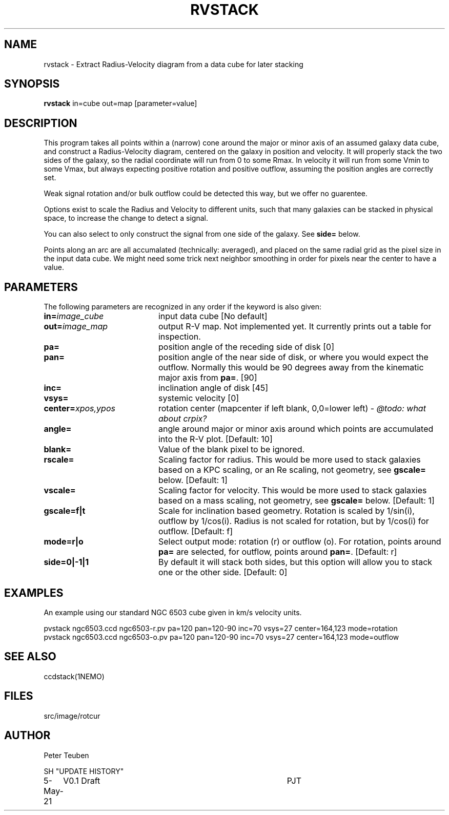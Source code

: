.TH RVSTACK 1NEMO "5 May 2021"

.SH "NAME"
rvstack \- Extract Radius-Velocity diagram from a data cube for later stacking

.SH "SYNOPSIS"
\fBrvstack\fP in=cube out=map [parameter=value]

.SH "DESCRIPTION"
This program takes all points within a (narrow) cone around the major or minor
axis of an assumed galaxy data cube, and
construct a Radius-Velocity diagram, centered on the galaxy in position
and velocity.  It will properly stack the two sides of the galaxy, so the radial coordinate
will run from 0 to some Rmax.  In velocity it will run from some Vmin to some Vmax,
but always expecting positive rotation and positive outflow, assuming the
position angles are correctly set.
.PP
Weak signal rotation and/or bulk outflow could be detected this way, but we offer no guarentee.
.PP
Options exist to scale the Radius and Velocity to different units, such that
many galaxies can be stacked in physical space, to increase the change to detect
a signal.
.PP
You can also select to only construct the signal from one side of the galaxy. See \fBside=\fP below.
.PP
Points along an arc are all accumalated (technically: averaged), and placed on the same radial grid
as the pixel size in the input data cube. We might need some trick next neighbor smoothing
in order for pixels near the center to have a value.

.SH "PARAMETERS"
The following parameters are recognized in any order if the keyword
is also given:
.TP 20
\fBin=\fP\fIimage_cube\fP
input data cube [No default]
.TP
\fBout=\fP\fIimage_map\fP
output R-V map. Not implemented yet. It currently prints out a table for inspection.
.TP
\fBpa=\fP
position angle of the receding side of disk [0]   
.TP
\fBpan=\fP
position angle of the near side of disk, or where you would expect the outflow.
Normally this would be 90 degrees away from the kinematic major axis from
\fBpa=\fP. [90]
.TP
\fBinc=\fP
inclination angle of disk [45]
.TP
\fBvsys=\fP
systemic velocity [0]   
.TP
\fBcenter=\fP\fIxpos,ypos\fP
rotation center (mapcenter if left blank, 0,0=lower left) - \fI@todo: what about crpix?\fP
.TP
\fBangle=\fP
angle around major or minor axis around which points are accumulated
into the R-V plot. [Default: 10]
.TP
\fBblank=\fP
Value of the blank pixel to be ignored.
.TP
\fBrscale=\fP
Scaling factor for radius. This would be more used to stack galaxies based on a KPC scaling,
or an Re scaling, not geometry, see \fBgscale=\fP below.  [Default: 1]
.TP
\fBvscale=\fP
Scaling factor for velocity. This would be more used to stack galaxies based on a mass scaling,
not geometry, see \fBgscale=\fP below. [Default: 1]
.TP
\fBgscale=f|t\fP
Scale for inclination based geometry. Rotation is scaled by 1/sin(i), outflow by 1/cos(i).
Radius is not scaled for rotation, but by 1/cos(i) for outflow.   [Default: f]
.TP
\fBmode=r|o\fP
Select output mode: rotation (r) or outflow (o).   For rotation, points around \fBpa=\fP are
selected, for outflow, points around \fBpan=\fP. [Default: r]
.TP
\fBside=0|-1|1\fP
By default it will stack both sides, but this option will allow you to stack one or the other
side. [Default: 0]

.SH "EXAMPLES"
An example using our standard NGC 6503 cube given in km/s velocity units.

.nf
   pvstack ngc6503.ccd ngc6503-r.pv  pa=120 pan=120-90 inc=70 vsys=27 center=164,123 mode=rotation
   pvstack ngc6503.ccd ngc6503-o.pv  pa=120 pan=120-90 inc=70 vsys=27 center=164,123 mode=outflow
.fi

.SH "SEE ALSO"
ccdstack(1NEMO)

.SH "FILES"
src/image/rotcur

.SH "AUTHOR"
Peter Teuben

SH "UPDATE HISTORY"
.nf
.ta +1.0i +4.0i
5-May-21	V0.1 Draft	PJT
.fi
